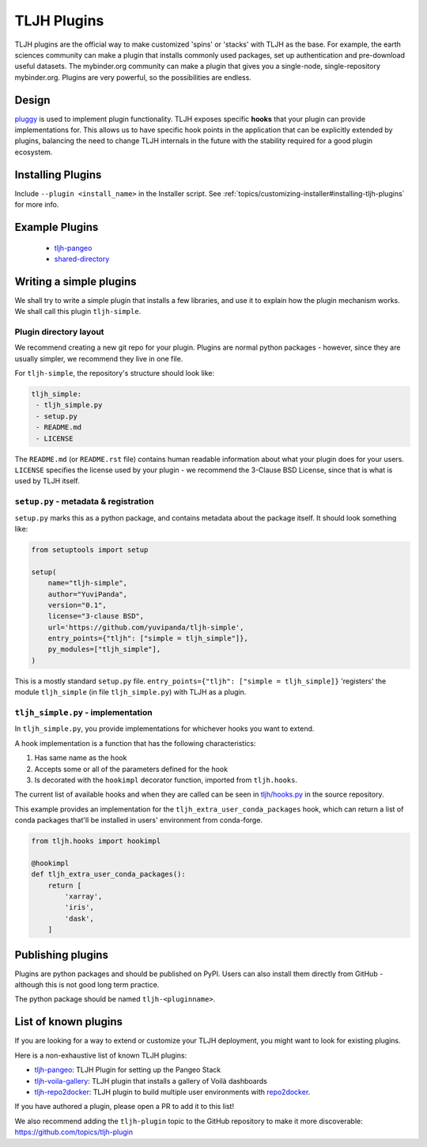 .. _contributing/plugins:

============
TLJH Plugins
============

TLJH plugins are the official way to make customized 'spins' or 'stacks'
with TLJH as the base. For example, the earth sciences community can make
a plugin that installs commonly used packages, set up authentication
and pre-download useful datasets. The mybinder.org community can
make a plugin that gives you a single-node, single-repository mybinder.org.
Plugins are very powerful, so the possibilities are endless.

Design
======

`pluggy <https://github.com/pytest-dev/pluggy>`_ is used to implement
plugin functionality. TLJH exposes specific **hooks** that your plugin
can provide implementations for. This allows us to have specific hook
points in the application that can be explicitly extended by plugins,
balancing the need to change TLJH internals in the future with the
stability required for a good plugin ecosystem.

Installing Plugins
==================

Include ``--plugin <install_name>`` in the Installer script.  See :ref:`topics/customizing-installer#installing-tljh-plugins` for more info.

Example Plugins
===============

  - `tljh-pangeo <https://github.com/yuvipanda/tljh-pangeo>`_
  - `shared-directory <https://github.com/kafonek/tljh-shared-directory>`_

Writing a simple plugins
========================

We shall try to write a simple plugin that installs a few libraries,
and use it to explain how the plugin mechanism works. We shall call
this plugin ``tljh-simple``.

Plugin directory layout
-----------------------

We recommend creating a new git repo for your plugin. Plugins are
normal python packages - however, since they are usually simpler,
we recommend they live in one file.

For ``tljh-simple``, the repository's structure should look like:

.. code-block:: none

   tljh_simple:
    - tljh_simple.py
    - setup.py
    - README.md
    - LICENSE

The ``README.md`` (or ``README.rst`` file) contains human readable
information about what your plugin does for your users. ``LICENSE``
specifies the license used by your plugin - we recommend the
3-Clause BSD License, since that is what is used by TLJH itself.

``setup.py`` - metadata & registration
--------------------------------------

``setup.py`` marks this as a python package, and contains metadata
about the package itself. It should look something like:

.. code-block:: python

    from setuptools import setup

    setup(
        name="tljh-simple",
        author="YuviPanda",
        version="0.1",
        license="3-clause BSD",
        url='https://github.com/yuvipanda/tljh-simple',
        entry_points={"tljh": ["simple = tljh_simple"]},
        py_modules=["tljh_simple"],
    )


This is a mostly standard ``setup.py`` file. ``entry_points={"tljh": ["simple = tljh_simple]}``
'registers' the module ``tljh_simple`` (in file ``tljh_simple.py``) with TLJH as a plugin.

``tljh_simple.py`` - implementation
-----------------------------------

In ``tljh_simple.py``, you provide implementations for whichever hooks
you want to extend.

A hook implementation is a function that has the following characteristics:

#. Has same name as the hook
#. Accepts some or all of the parameters defined for the hook
#. Is decorated with the ``hookimpl`` decorator function, imported from
   ``tljh.hooks``.

The current list of available hooks and when they are called can be
seen in `tljh/hooks.py <https://github.com/jupyterhub/the-littlest-jupyterhub/blob/master/tljh/hooks.py>`_
in the source repository.


This example provides an implementation for the ``tljh_extra_user_conda_packages``
hook, which can return a list of conda packages that'll be installed in users'
environment from conda-forge.

.. code-block:: python

    from tljh.hooks import hookimpl

    @hookimpl
    def tljh_extra_user_conda_packages():
        return [
            'xarray',
            'iris',
            'dask',
        ]


Publishing plugins
==================

Plugins are python packages and should be published on PyPI. Users
can also install them directly from GitHub - although this is
not good long term practice.

The python package should be named ``tljh-<pluginname>``.


List of known plugins
=====================

If you are looking for a way to extend or customize your TLJH deployment, you might want to look for existing plugins.

Here is a non-exhaustive list of known TLJH plugins:

- `tljh-pangeo <https://github.com/yuvipanda/tljh-pangeo>`_: TLJH Plugin for setting up the Pangeo Stack
- `tljh-voila-gallery <https://github.com/voila-dashboards/tljh-voila-gallery>`_: TLJH plugin that installs a gallery of Voilà dashboards
- `tljh-repo2docker <https://github.com/plasmabio/tljh-repo2docker>`_: TLJH plugin to build multiple user environments with
  `repo2docker <https://repo2docker.readthedocs.io>`_.

If you have authored a plugin, please open a PR to add it to this list!

We also recommend adding the ``tljh-plugin`` topic to the GitHub repository to make it more discoverable:
`https://github.com/topics/tljh-plugin <https://github.com/topics/tljh-plugin>`_
